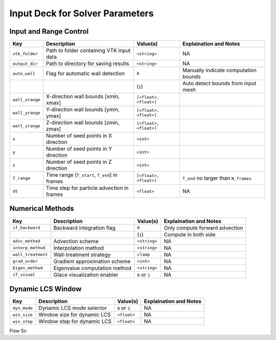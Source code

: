 .. _inputdeck:

Input Deck for Solver Parameters
================================

Input and Range Control
---------------------------------
+-------------------+------------------------------------------------------+-------------------------+-----------------------------------------+
| Key               | Description                                          | Value(s)                | Explaination and Notes                  |
+===================+======================================================+=========================+=========================================+
| ``vtk_folder``    | Path to folder containing VTK input data             | ``<string>``            | NA                                      |
+-------------------+------------------------------------------------------+-------------------------+-----------------------------------------+
| ``output_dir``    | Path to directory for saving results                 | ``<string>``            | NA                                      |
+-------------------+------------------------------------------------------+-------------------------+-----------------------------------------+
| ``auto_wall``     | Flag for automatic wall detection                    | ``0``                   | Manually indicate computation bounds    |
+-------------------+------------------------------------------------------+-------------------------+-----------------------------------------+
|                   |                                                      | (``1``)                 | Auto detect bounds from input mesh      |
+-------------------+------------------------------------------------------+-------------------------+-----------------------------------------+
| ``wall_xrange``   | X-direction wall bounds [xmin, xmax]                 | ``[<float>, <float>]``  |                                         |
+-------------------+------------------------------------------------------+-------------------------+-----------------------------------------+
| ``wall_yrange``   | Y-direction wall bounds [ymin, ymax]                 | ``[<float>, <float>]``  |                                         |
+-------------------+------------------------------------------------------+-------------------------+-----------------------------------------+
| ``wall_zrange``   | Z-direction wall bounds [zmin, zmax]                 | ``[<float>, <float>]``  |                                         |
+-------------------+------------------------------------------------------+-------------------------+-----------------------------------------+
| ``x``             | Number of seed points in X direction                 | ``<int>``               |                                         |
+-------------------+------------------------------------------------------+-------------------------+-----------------------------------------+
| ``y``             | Number of seed points in Y direction                 | ``<int>``               |                                         |
+-------------------+------------------------------------------------------+-------------------------+-----------------------------------------+
| ``z``             | Number of seed points in Z direction                 | ``<int>``               |                                         |
+-------------------+------------------------------------------------------+-------------------------+-----------------------------------------+
| ``T_range``       | Time range [``T_start``, ``T_end``] in frames        | ``[<float>, <float>]``  | ``T_end`` no larger than ``N_frames``   |
+-------------------+------------------------------------------------------+-------------------------+-----------------------------------------+
| ``dt``            | Time step for particle advection in frames           | ``<float>``             | NA                                      |
+-------------------+------------------------------------------------------+-------------------------+-----------------------------------------+

Numerical Methods
---------------------------------
+-------------------+------------------------------------------------------+-------------------------+-----------------------------------------+
| Key               | Description                                          | Value(s)                | Explaination and Notes                  |
+===================+======================================================+=========================+=========================================+
| ``if_backward``   | Backward integration flag                            | ``0``                   | Only compute forward advection          |
+-------------------+------------------------------------------------------+-------------------------+-----------------------------------------+
|                   |                                                      | (``1``)                 | Compute in both side                    |
+-------------------+------------------------------------------------------+-------------------------+-----------------------------------------+
| ``advc_method``   | Advection scheme                                     | ``<string>``            | NA                                      |
+-------------------+------------------------------------------------------+-------------------------+-----------------------------------------+
| ``interp_method`` | Interpolation method                                 | ``<string>``            | NA                                      |
+-------------------+------------------------------------------------------+-------------------------+-----------------------------------------+
| ``wall_treatment``| Wall-treatment strategy                              | ``clamp``               | NA                                      |
+-------------------+------------------------------------------------------+-------------------------+-----------------------------------------+
| ``grad_order``    | Gradient approximation scheme                        | ``<int>``               | NA                                      |
+-------------------+------------------------------------------------------+-------------------------+-----------------------------------------+
| ``Eigen_method``  | Eigenvalue computation method                        | ``<string>``            | NA                                      |
+-------------------+------------------------------------------------------+-------------------------+-----------------------------------------+
| ``if_visual``     | Glace visualization enabler                          | ``0`` or ``1``          | NA                                      |
+-------------------+------------------------------------------------------+-------------------------+-----------------------------------------+

Dynamic LCS Window
---------------------------------
+-------------------+------------------------------------------------------+-------------------------+-----------------------------------------+
| Key               | Description                                          | Value(s)                | Explaination and Notes                  |
+===================+======================================================+=========================+=========================================+
| ``dyn_mode``      | Dynamic LCS mode selector                            | ``0`` or ``1``          | NA                                      |
+-------------------+------------------------------------------------------+-------------------------+-----------------------------------------+
| ``win_size``      | Window size for dynamic LCS                          | ``<float>``             | NA                                      |
+-------------------+------------------------------------------------------+-------------------------+-----------------------------------------+
| ``win_step``      | Window step for dynamic LCS                          | ``<float>``             | NA                                      |
+-------------------+------------------------------------------------------+-------------------------+-----------------------------------------+


.. _flow_vars:

Flow So